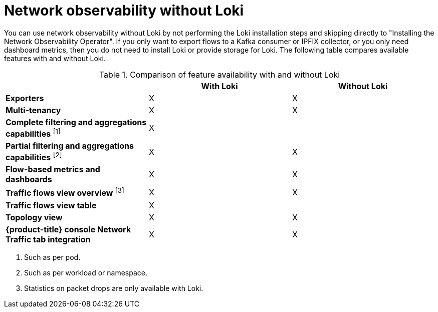 // module included in the following assemblies:
// networking/network_observability/installing-operators.adoc

:_mod-docs-content-type: REFERENCE
[id="network-observability-without-loki_{context}"]
= Network observability without Loki

You can use network observability without Loki by not performing the Loki installation steps and skipping directly to "Installing the Network Observability Operator". If you only want to export flows to a Kafka consumer or IPFIX collector, or you only need dashboard metrics, then you do not need to install Loki or provide storage for Loki. The following table compares available features with and without Loki.

.Comparison of feature availability with and without Loki
[options="header"]
|===
|                                     | *With Loki* | *Without Loki*
| *Exporters*                         | X | X
| *Multi-tenancy*                     | X | X
| *Complete filtering and aggregations capabilities* ^[1]^| X |
| *Partial filtering and aggregations capabilities* ^[2]^ | X | X
| *Flow-based metrics and dashboards* | X | X
| *Traffic flows view overview* ^[3]^  | X | X
| *Traffic flows view table*       | X |
| *Topology view*                | X | X
| *{product-title} console Network Traffic tab integration* | X | X
|===
[.small]
--
1. Such as per pod.
2. Such as per workload or namespace.
3. Statistics on packet drops are only available with Loki.
--